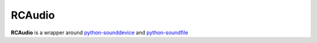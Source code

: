 RCAudio
=======

**RCAudio** is a wrapper around `python-sounddevice <https://github.com/spatialaudio/python-sounddevice>`_ and
`python-soundfile <https://github.com/bastibe/python-soundfile>`_

.. autosummary::
   :toctree: generated
